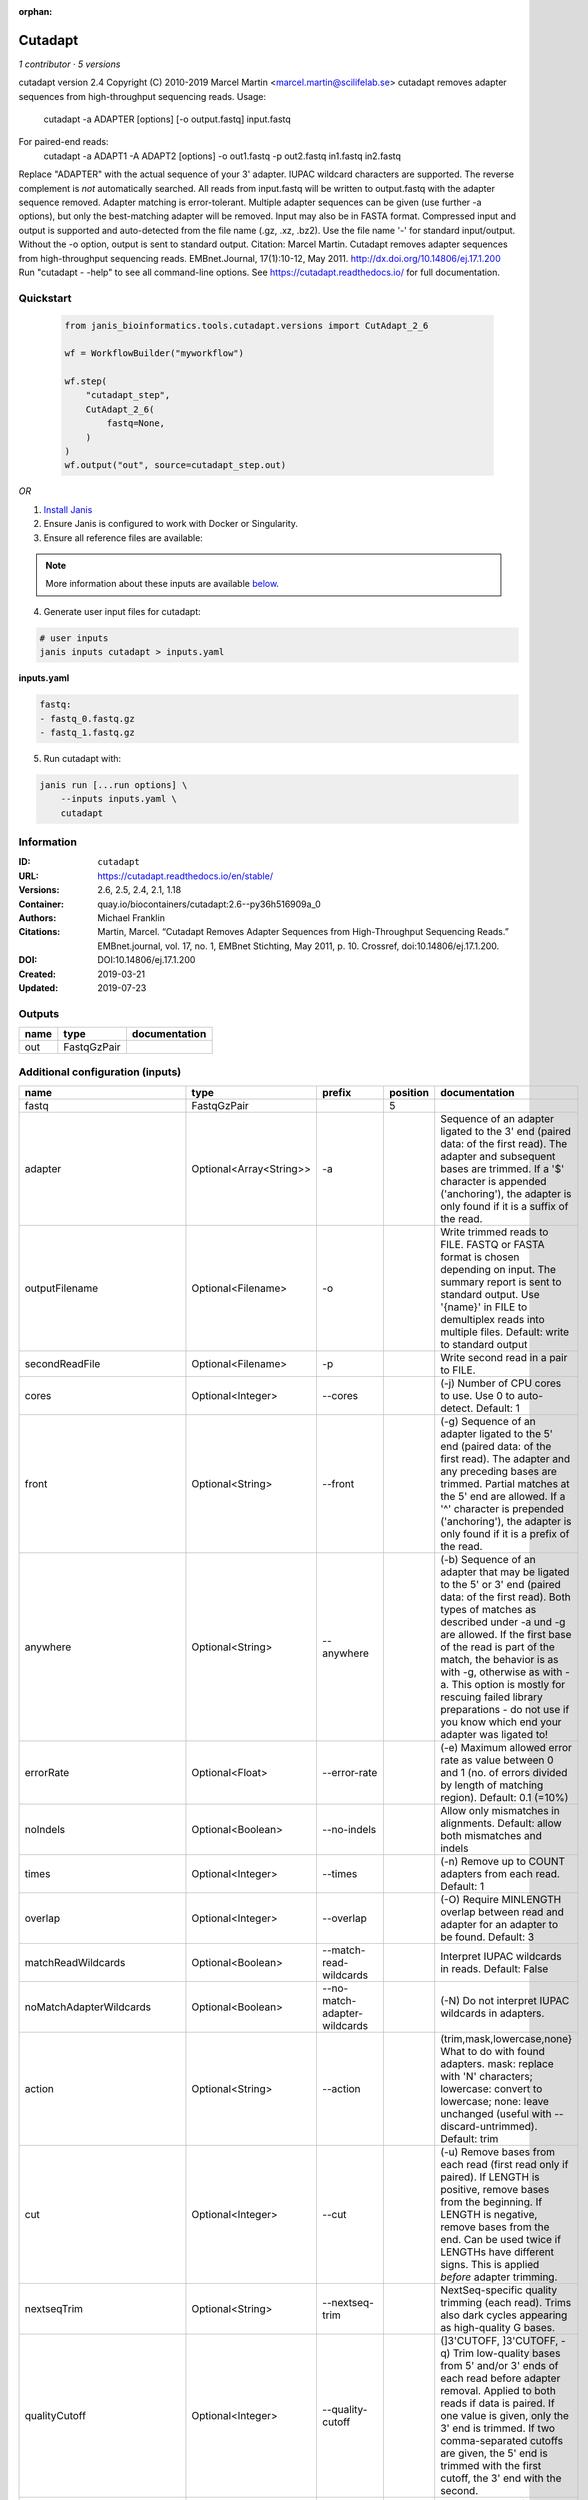:orphan:

Cutadapt
===================

*1 contributor · 5 versions*

cutadapt version 2.4
Copyright (C) 2010-2019 Marcel Martin <marcel.martin@scilifelab.se>
cutadapt removes adapter sequences from high-throughput sequencing reads.
Usage:
    cutadapt -a ADAPTER [options] [-o output.fastq] input.fastq
For paired-end reads:
    cutadapt -a ADAPT1 -A ADAPT2 [options] -o out1.fastq -p out2.fastq in1.fastq in2.fastq
Replace "ADAPTER" with the actual sequence of your 3' adapter. IUPAC wildcard
characters are supported. The reverse complement is *not* automatically
searched. All reads from input.fastq will be written to output.fastq with the
adapter sequence removed. Adapter matching is error-tolerant. Multiple adapter
sequences can be given (use further -a options), but only the best-matching
adapter will be removed.
Input may also be in FASTA format. Compressed input and output is supported and
auto-detected from the file name (.gz, .xz, .bz2). Use the file name '-' for
standard input/output. Without the -o option, output is sent to standard output.
Citation:
Marcel Martin. Cutadapt removes adapter sequences from high-throughput
sequencing reads. EMBnet.Journal, 17(1):10-12, May 2011.
http://dx.doi.org/10.14806/ej.17.1.200
Run "cutadapt - -help" to see all command-line options.
See https://cutadapt.readthedocs.io/ for full documentation.



Quickstart
-----------

    .. code-block:: python

       from janis_bioinformatics.tools.cutadapt.versions import CutAdapt_2_6

       wf = WorkflowBuilder("myworkflow")

       wf.step(
           "cutadapt_step",
           CutAdapt_2_6(
               fastq=None,
           )
       )
       wf.output("out", source=cutadapt_step.out)
    

*OR*

1. `Install Janis </tutorials/tutorial0.html>`_

2. Ensure Janis is configured to work with Docker or Singularity.

3. Ensure all reference files are available:

.. note:: 

   More information about these inputs are available `below <#additional-configuration-inputs>`_.



4. Generate user input files for cutadapt:

.. code-block:: bash

   # user inputs
   janis inputs cutadapt > inputs.yaml



**inputs.yaml**

.. code-block:: yaml

       fastq:
       - fastq_0.fastq.gz
       - fastq_1.fastq.gz




5. Run cutadapt with:

.. code-block:: bash

   janis run [...run options] \
       --inputs inputs.yaml \
       cutadapt





Information
------------

:ID: ``cutadapt``
:URL: `https://cutadapt.readthedocs.io/en/stable/ <https://cutadapt.readthedocs.io/en/stable/>`_
:Versions: 2.6, 2.5, 2.4, 2.1, 1.18
:Container: quay.io/biocontainers/cutadapt:2.6--py36h516909a_0
:Authors: Michael Franklin
:Citations: Martin, Marcel. “Cutadapt Removes Adapter Sequences from High-Throughput Sequencing Reads.” EMBnet.journal, vol. 17, no. 1, EMBnet Stichting, May 2011, p. 10. Crossref, doi:10.14806/ej.17.1.200.
:DOI: DOI:10.14806/ej.17.1.200
:Created: 2019-03-21
:Updated: 2019-07-23


Outputs
-----------

======  ===========  ===============
name    type         documentation
======  ===========  ===============
out     FastqGzPair
======  ===========  ===============


Additional configuration (inputs)
---------------------------------

==========================  =======================  ============================  ==========  ===========================================================================================================================================================================================================================================================================================================================================================================================================
name                        type                     prefix                          position  documentation
==========================  =======================  ============================  ==========  ===========================================================================================================================================================================================================================================================================================================================================================================================================
fastq                       FastqGzPair                                                     5
adapter                     Optional<Array<String>>  -a                                        Sequence of an adapter ligated to the 3' end (paired data: of the first read). The adapter and subsequent bases are trimmed. If a '$' character is appended ('anchoring'), the adapter is only found if it is a suffix of the read.
outputFilename              Optional<Filename>       -o                                        Write trimmed reads to FILE. FASTQ or FASTA format is chosen depending on input. The summary report is sent to standard output. Use '{name}' in FILE to demultiplex reads into multiple files. Default: write to standard output
secondReadFile              Optional<Filename>       -p                                        Write second read in a pair to FILE.
cores                       Optional<Integer>        --cores                                   (-j)  Number of CPU cores to use. Use 0 to auto-detect. Default: 1
front                       Optional<String>         --front                                   (-g)  Sequence of an adapter ligated to the 5' end (paired data: of the first read). The adapter and any preceding bases are trimmed. Partial matches at the 5' end are allowed. If a '^' character is prepended ('anchoring'), the adapter is only found if it is a prefix of the read.
anywhere                    Optional<String>         --anywhere                                (-b)  Sequence of an adapter that may be ligated to the 5' or 3' end (paired data: of the first read). Both types of matches as described under -a und -g are allowed. If the first base of the read is part of the match, the behavior is as with -g, otherwise as with -a. This option is mostly for rescuing failed library preparations - do not use if you know which end your adapter was ligated to!
errorRate                   Optional<Float>          --error-rate                              (-e)  Maximum allowed error rate as value between 0 and 1 (no. of errors divided by length of matching region). Default: 0.1 (=10%)
noIndels                    Optional<Boolean>        --no-indels                               Allow only mismatches in alignments. Default: allow both mismatches and indels
times                       Optional<Integer>        --times                                   (-n)  Remove up to COUNT adapters from each read. Default: 1
overlap                     Optional<Integer>        --overlap                                 (-O)  Require MINLENGTH overlap between read and adapter for an adapter to be found. Default: 3
matchReadWildcards          Optional<Boolean>        --match-read-wildcards                    Interpret IUPAC wildcards in reads. Default: False
noMatchAdapterWildcards     Optional<Boolean>        --no-match-adapter-wildcards              (-N)  Do not interpret IUPAC wildcards in adapters.
action                      Optional<String>         --action                                  (trim,mask,lowercase,none}  What to do with found adapters. mask: replace with 'N' characters; lowercase: convert to lowercase; none: leave unchanged (useful with --discard-untrimmed). Default: trim
cut                         Optional<Integer>        --cut                                     (-u)  Remove bases from each read (first read only if paired). If LENGTH is positive, remove bases from the beginning. If LENGTH is negative, remove bases from the end. Can be used twice if LENGTHs have different signs. This is applied *before* adapter trimming.
nextseqTrim                 Optional<String>         --nextseq-trim                            NextSeq-specific quality trimming (each read). Trims also dark cycles appearing as high-quality G bases.
qualityCutoff               Optional<Integer>        --quality-cutoff                          (]3'CUTOFF, ]3'CUTOFF, -q)  Trim low-quality bases from 5' and/or 3' ends of each read before adapter removal. Applied to both reads if data is paired. If one value is given, only the 3' end is trimmed. If two comma-separated cutoffs are given, the 5' end is trimmed with the first cutoff, the 3' end with the second.
qualityBase                 Optional<Boolean>        --quality-base                            Assume that quality values in FASTQ are encoded as ascii(quality + N). This needs to be set to 64 for some old Illumina FASTQ files. Default: 33
length                      Optional<Integer>        --length                                  (-l)  Shorten reads to LENGTH. Positive values remove bases at the end while negative ones remove bases at the beginning. This and the following modifications are applied after adapter trimming.
trimN                       Optional<Integer>        --trim-n                                  Trim N's on ends of reads.
lengthTag                   Optional<Integer>        --length-tag                              Search for TAG followed by a decimal number in the description field of the read. Replace the decimal number with the correct length of the trimmed read. For example, use --length-tag 'length=' to correct fields like 'length=123'.
stripSuffix                 Optional<String>         --strip-suffix                            Remove this suffix from read names if present. Can be given multiple times.
prefix                      Optional<String>         --prefix                                  (-x)  Add this prefix to read names. Use {name} to insert the name of the matching adapter.
suffix                      Optional<String>         --suffix                                  (-y)  Add this suffix to read names; can also include {name}
zeroCap                     Optional<Boolean>        --zero-cap                                (-z) Change negative quality values to zero.
minimumLength               Optional<Integer>        --minimum-length                          (-m)  Discard reads shorter than LEN. Default: 0
maximumLength               Optional<Integer>        --maximum-length                          (-M)  Discard reads longer than LEN. Default: no limit
maxN                        Optional<Float>          --max-n                                   Discard reads with more than COUNT 'N' bases. If COUNT is a number between 0 and 1, it is interpreted as a fraction of the read length.
discardTrimmed              Optional<Boolean>        --discard-trimmed                         (--discard)  Discard reads that contain an adapter. Use also -O to avoid discarding too many randomly matching reads.
discardUntrimmed            Optional<Boolean>        --discard-untrimmed                       (--trimmed-only)  Discard reads that do not contain an adapter.
discardCasava               Optional<Boolean>        --discard-casava                          Discard reads that did not pass CASAVA filtering (header has :Y:).
quiet                       Optional<Boolean>        --quiet                                   Print only error messages. Which type of report to print: 'full' or 'minimal'. Default: full
compressionLevel            Optional<String>         -Z                                        Use compression level 1 for gzipped output files (faster, but uses more space)
infoFile                    Optional<String>         --info-file                               Write information about each read and its adapter matches into FILE. See the documentation for the file format.
restFile                    Optional<String>         --rest-file                               (-r)  When the adapter matches in the middle of a read, write the rest (after the adapter) to FILE.
wildcardFile                Optional<String>         --wildcard-file                           When the adapter has N wildcard bases, write adapter bases matching wildcard positions to FILE. (Inaccurate with indels.)
tooShortOutput              Optional<String>         --too-short-output                        Write reads that are too short (according to length specified by -m) to FILE. Default: discard reads
tooLongOutput               Optional<String>         --too-long-output                         Write reads that are too long (according to length specified by -M) to FILE. Default: discard reads
untrimmedOutput             Optional<String>         --untrimmed-output                        Write reads that do not contain any adapter to FILE. Default: output to same file as trimmed reads
removeMiddle3Adapter        Optional<Array<String>>  -A                                        3' adapter to be removed from second read in a pair.
removeMiddle5Adapter        Optional<String>         -G                                        5' adapter to be removed from second read in a pair.
removeMiddleBothAdapter     Optional<String>         -B                                        5'/3 adapter to be removed from second read in a pair.
removeNBasesFromSecondRead  Optional<String>         -U                                        Remove LENGTH bases from second read in a pair.
pairAdapters                Optional<String>         --pair-adapters                           Treat adapters given with -a/-A etc. as pairs. Either both or none are removed from each read pair.
pairFilter                  Optional<String>         --pair-filter                             {any,both,first} Which of the reads in a paired-end read have to match the filtering criterion in order for the pair to be filtered. Default: any
interleaved                 Optional<Boolean>        --interleaved                             Read and write interleaved paired-end reads.
untrimmedPairedOutput       Optional<String>         --untrimmed-paired-output                 Write second read in a pair to this FILE when no adapter was found. Use with --untrimmed-output. Default: output to same file as trimmed reads
tooShortPairedOutput        Optional<String>         --too-short-paired-output                 Write second read in a pair to this file if pair is too short. Use also --too-short-output.
tooLongPairedOutput         Optional<String>         --too-long-paired-output                  Write second read in a pair to this file if pair is too long. Use also --too-long-output.
==========================  =======================  ============================  ==========  ===========================================================================================================================================================================================================================================================================================================================================================================================================

Workflow Description Language
------------------------------

.. code-block:: text

   version development

   task cutadapt {
     input {
       Int? runtime_cpu
       Int? runtime_memory
       Int? runtime_seconds
       Int? runtime_disks
       Array[File] fastq
       Array[String]? adapter
       String? outputFilename
       String? secondReadFile
       Int? cores
       String? front
       String? anywhere
       Float? errorRate
       Boolean? noIndels
       Int? times
       Int? overlap
       Boolean? matchReadWildcards
       Boolean? noMatchAdapterWildcards
       String? action
       Int? cut
       String? nextseqTrim
       Int? qualityCutoff
       Boolean? qualityBase
       Int? length
       Int? trimN
       Int? lengthTag
       String? stripSuffix
       String? prefix
       String? suffix
       Boolean? zeroCap
       Int? minimumLength
       Int? maximumLength
       Float? maxN
       Boolean? discardTrimmed
       Boolean? discardUntrimmed
       Boolean? discardCasava
       Boolean? quiet
       String? compressionLevel
       String? infoFile
       String? restFile
       String? wildcardFile
       String? tooShortOutput
       String? tooLongOutput
       String? untrimmedOutput
       Array[String]? removeMiddle3Adapter
       String? removeMiddle5Adapter
       String? removeMiddleBothAdapter
       String? removeNBasesFromSecondRead
       String? pairAdapters
       String? pairFilter
       Boolean? interleaved
       String? untrimmedPairedOutput
       String? tooShortPairedOutput
       String? tooLongPairedOutput
     }
     command <<<
       set -e
       cutadapt \
         ~{if (defined(adapter) && length(select_first([adapter])) > 0) then "-a '" + sep("' -a '", select_first([adapter])) + "'" else ""} \
         -o '~{select_first([outputFilename, "generated--R1.fastq.gz"])}' \
         -p '~{select_first([secondReadFile, "generated--R2.fastq.gz"])}' \
         ~{if defined(cores) then ("--cores " + cores) else ''} \
         ~{if defined(front) then ("--front '" + front + "'") else ""} \
         ~{if defined(anywhere) then ("--anywhere '" + anywhere + "'") else ""} \
         ~{if defined(errorRate) then ("--error-rate " + errorRate) else ''} \
         ~{if defined(noIndels) then "--no-indels" else ""} \
         ~{if defined(times) then ("--times " + times) else ''} \
         ~{if defined(overlap) then ("--overlap " + overlap) else ''} \
         ~{if defined(matchReadWildcards) then "--match-read-wildcards" else ""} \
         ~{if defined(noMatchAdapterWildcards) then "--no-match-adapter-wildcards" else ""} \
         ~{if defined(action) then ("--action '" + action + "'") else ""} \
         ~{if defined(cut) then ("--cut " + cut) else ''} \
         ~{if defined(nextseqTrim) then ("--nextseq-trim '" + nextseqTrim + "'") else ""} \
         ~{if defined(qualityCutoff) then ("--quality-cutoff " + qualityCutoff) else ''} \
         ~{if defined(qualityBase) then "--quality-base" else ""} \
         ~{if defined(length) then ("--length " + length) else ''} \
         ~{if defined(trimN) then ("--trim-n " + trimN) else ''} \
         ~{if defined(lengthTag) then ("--length-tag " + lengthTag) else ''} \
         ~{if defined(stripSuffix) then ("--strip-suffix '" + stripSuffix + "'") else ""} \
         ~{if defined(prefix) then ("--prefix '" + prefix + "'") else ""} \
         ~{if defined(suffix) then ("--suffix '" + suffix + "'") else ""} \
         ~{if defined(zeroCap) then "--zero-cap" else ""} \
         ~{if defined(minimumLength) then ("--minimum-length " + minimumLength) else ''} \
         ~{if defined(maximumLength) then ("--maximum-length " + maximumLength) else ''} \
         ~{if defined(maxN) then ("--max-n " + maxN) else ''} \
         ~{if defined(discardTrimmed) then "--discard-trimmed" else ""} \
         ~{if defined(discardUntrimmed) then "--discard-untrimmed" else ""} \
         ~{if defined(discardCasava) then "--discard-casava" else ""} \
         ~{if defined(quiet) then "--quiet" else ""} \
         ~{if defined(compressionLevel) then ("-Z '" + compressionLevel + "'") else ""} \
         ~{if defined(infoFile) then ("--info-file '" + infoFile + "'") else ""} \
         ~{if defined(restFile) then ("--rest-file '" + restFile + "'") else ""} \
         ~{if defined(wildcardFile) then ("--wildcard-file '" + wildcardFile + "'") else ""} \
         ~{if defined(tooShortOutput) then ("--too-short-output '" + tooShortOutput + "'") else ""} \
         ~{if defined(tooLongOutput) then ("--too-long-output '" + tooLongOutput + "'") else ""} \
         ~{if defined(untrimmedOutput) then ("--untrimmed-output '" + untrimmedOutput + "'") else ""} \
         ~{if (defined(removeMiddle3Adapter) && length(select_first([removeMiddle3Adapter])) > 0) then "-A '" + sep("' -A '", select_first([removeMiddle3Adapter])) + "'" else ""} \
         ~{if defined(removeMiddle5Adapter) then ("-G '" + removeMiddle5Adapter + "'") else ""} \
         ~{if defined(removeMiddleBothAdapter) then ("-B '" + removeMiddleBothAdapter + "'") else ""} \
         ~{if defined(removeNBasesFromSecondRead) then ("-U '" + removeNBasesFromSecondRead + "'") else ""} \
         ~{if defined(pairAdapters) then ("--pair-adapters '" + pairAdapters + "'") else ""} \
         ~{if defined(pairFilter) then ("--pair-filter '" + pairFilter + "'") else ""} \
         ~{if defined(interleaved) then "--interleaved" else ""} \
         ~{if defined(untrimmedPairedOutput) then ("--untrimmed-paired-output '" + untrimmedPairedOutput + "'") else ""} \
         ~{if defined(tooShortPairedOutput) then ("--too-short-paired-output '" + tooShortPairedOutput + "'") else ""} \
         ~{if defined(tooLongPairedOutput) then ("--too-long-paired-output '" + tooLongPairedOutput + "'") else ""} \
         ~{"'" + sep("' '", fastq) + "'"}
     >>>
     runtime {
       cpu: select_first([runtime_cpu, 5, 1])
       disks: "local-disk ~{select_first([runtime_disks, 20])} SSD"
       docker: "quay.io/biocontainers/cutadapt:2.6--py36h516909a_0"
       duration: select_first([runtime_seconds, 86400])
       memory: "~{select_first([runtime_memory, 4, 4])}G"
       preemptible: 2
     }
     output {
       Array[File] out = glob("*.fastq.gz")
     }
   }

Common Workflow Language
-------------------------

.. code-block:: text

   #!/usr/bin/env cwl-runner
   class: CommandLineTool
   cwlVersion: v1.0
   label: Cutadapt
   doc: |
     cutadapt version 2.4
     Copyright (C) 2010-2019 Marcel Martin <marcel.martin@scilifelab.se>
     cutadapt removes adapter sequences from high-throughput sequencing reads.
     Usage:
         cutadapt -a ADAPTER [options] [-o output.fastq] input.fastq
     For paired-end reads:
         cutadapt -a ADAPT1 -A ADAPT2 [options] -o out1.fastq -p out2.fastq in1.fastq in2.fastq
     Replace "ADAPTER" with the actual sequence of your 3' adapter. IUPAC wildcard
     characters are supported. The reverse complement is *not* automatically
     searched. All reads from input.fastq will be written to output.fastq with the
     adapter sequence removed. Adapter matching is error-tolerant. Multiple adapter
     sequences can be given (use further -a options), but only the best-matching
     adapter will be removed.
     Input may also be in FASTA format. Compressed input and output is supported and
     auto-detected from the file name (.gz, .xz, .bz2). Use the file name '-' for
     standard input/output. Without the -o option, output is sent to standard output.
     Citation:
     Marcel Martin. Cutadapt removes adapter sequences from high-throughput
     sequencing reads. EMBnet.Journal, 17(1):10-12, May 2011.
     http://dx.doi.org/10.14806/ej.17.1.200
     Run "cutadapt - -help" to see all command-line options.
     See https://cutadapt.readthedocs.io/ for full documentation.

   requirements:
   - class: ShellCommandRequirement
   - class: InlineJavascriptRequirement
   - class: DockerRequirement
     dockerPull: quay.io/biocontainers/cutadapt:2.6--py36h516909a_0

   inputs:
   - id: fastq
     label: fastq
     type:
       type: array
       items: File
     inputBinding:
       position: 5
   - id: adapter
     label: adapter
     doc: |-
       Sequence of an adapter ligated to the 3' end (paired data: of the first read). The adapter and subsequent bases are trimmed. If a '$' character is appended ('anchoring'), the adapter is only found if it is a suffix of the read.
     type:
     - type: array
       inputBinding:
         prefix: -a
       items: string
     - 'null'
     inputBinding: {}
   - id: outputFilename
     label: outputFilename
     doc: |-
       Write trimmed reads to FILE. FASTQ or FASTA format is chosen depending on input. The summary report is sent to standard output. Use '{name}' in FILE to demultiplex reads into multiple files. Default: write to standard output
     type:
     - string
     - 'null'
     default: generated--R1.fastq.gz
     inputBinding:
       prefix: -o
   - id: secondReadFile
     label: secondReadFile
     doc: Write second read in a pair to FILE.
     type:
     - string
     - 'null'
     default: generated--R2.fastq.gz
     inputBinding:
       prefix: -p
   - id: cores
     label: cores
     doc: '(-j)  Number of CPU cores to use. Use 0 to auto-detect. Default: 1'
     type:
     - int
     - 'null'
     inputBinding:
       prefix: --cores
       separate: true
   - id: front
     label: front
     doc: |-
       (-g)  Sequence of an adapter ligated to the 5' end (paired data: of the first read). The adapter and any preceding bases are trimmed. Partial matches at the 5' end are allowed. If a '^' character is prepended ('anchoring'), the adapter is only found if it is a prefix of the read.
     type:
     - string
     - 'null'
     inputBinding:
       prefix: --front
       separate: true
   - id: anywhere
     label: anywhere
     doc: |-
       (-b)  Sequence of an adapter that may be ligated to the 5' or 3' end (paired data: of the first read). Both types of matches as described under -a und -g are allowed. If the first base of the read is part of the match, the behavior is as with -g, otherwise as with -a. This option is mostly for rescuing failed library preparations - do not use if you know which end your adapter was ligated to!
     type:
     - string
     - 'null'
     inputBinding:
       prefix: --anywhere
       separate: true
   - id: errorRate
     label: errorRate
     doc: |-
       (-e)  Maximum allowed error rate as value between 0 and 1 (no. of errors divided by length of matching region). Default: 0.1 (=10%)
     type:
     - float
     - 'null'
     inputBinding:
       prefix: --error-rate
       separate: true
   - id: noIndels
     label: noIndels
     doc: 'Allow only mismatches in alignments. Default: allow both mismatches and indels'
     type:
     - boolean
     - 'null'
     inputBinding:
       prefix: --no-indels
       separate: true
   - id: times
     label: times
     doc: '(-n)  Remove up to COUNT adapters from each read. Default: 1'
     type:
     - int
     - 'null'
     inputBinding:
       prefix: --times
       separate: true
   - id: overlap
     label: overlap
     doc: |-
       (-O)  Require MINLENGTH overlap between read and adapter for an adapter to be found. Default: 3
     type:
     - int
     - 'null'
     inputBinding:
       prefix: --overlap
       separate: true
   - id: matchReadWildcards
     label: matchReadWildcards
     doc: ' Interpret IUPAC wildcards in reads. Default: False'
     type:
     - boolean
     - 'null'
     inputBinding:
       prefix: --match-read-wildcards
       separate: true
   - id: noMatchAdapterWildcards
     label: noMatchAdapterWildcards
     doc: (-N)  Do not interpret IUPAC wildcards in adapters.
     type:
     - boolean
     - 'null'
     inputBinding:
       prefix: --no-match-adapter-wildcards
       separate: true
   - id: action
     label: action
     doc: |-
       (trim,mask,lowercase,none}  What to do with found adapters. mask: replace with 'N' characters; lowercase: convert to lowercase; none: leave unchanged (useful with --discard-untrimmed). Default: trim
     type:
     - string
     - 'null'
     inputBinding:
       prefix: --action
       separate: true
   - id: cut
     label: cut
     doc: |-
       (-u)  Remove bases from each read (first read only if paired). If LENGTH is positive, remove bases from the beginning. If LENGTH is negative, remove bases from the end. Can be used twice if LENGTHs have different signs. This is applied *before* adapter trimming.
     type:
     - int
     - 'null'
     inputBinding:
       prefix: --cut
       separate: true
   - id: nextseqTrim
     label: nextseqTrim
     doc: |2-
        NextSeq-specific quality trimming (each read). Trims also dark cycles appearing as high-quality G bases.
     type:
     - string
     - 'null'
     inputBinding:
       prefix: --nextseq-trim
       separate: true
   - id: qualityCutoff
     label: qualityCutoff
     doc: |-
       (]3'CUTOFF, ]3'CUTOFF, -q)  Trim low-quality bases from 5' and/or 3' ends of each read before adapter removal. Applied to both reads if data is paired. If one value is given, only the 3' end is trimmed. If two comma-separated cutoffs are given, the 5' end is trimmed with the first cutoff, the 3' end with the second.
     type:
     - int
     - 'null'
     inputBinding:
       prefix: --quality-cutoff
       separate: true
   - id: qualityBase
     label: qualityBase
     doc: |-
       Assume that quality values in FASTQ are encoded as ascii(quality + N). This needs to be set to 64 for some old Illumina FASTQ files. Default: 33
     type:
     - boolean
     - 'null'
     inputBinding:
       prefix: --quality-base
       separate: true
   - id: length
     label: length
     doc: |-
       (-l)  Shorten reads to LENGTH. Positive values remove bases at the end while negative ones remove bases at the beginning. This and the following modifications are applied after adapter trimming.
     type:
     - int
     - 'null'
     inputBinding:
       prefix: --length
       separate: true
   - id: trimN
     label: trimN
     doc: Trim N's on ends of reads.
     type:
     - int
     - 'null'
     inputBinding:
       prefix: --trim-n
       separate: true
   - id: lengthTag
     label: lengthTag
     doc: |-
       Search for TAG followed by a decimal number in the description field of the read. Replace the decimal number with the correct length of the trimmed read. For example, use --length-tag 'length=' to correct fields like 'length=123'.
     type:
     - int
     - 'null'
     inputBinding:
       prefix: --length-tag
       separate: true
   - id: stripSuffix
     label: stripSuffix
     doc: ' Remove this suffix from read names if present. Can be given multiple times.'
     type:
     - string
     - 'null'
     inputBinding:
       prefix: --strip-suffix
       separate: true
   - id: prefix
     label: prefix
     doc: |-
       (-x)  Add this prefix to read names. Use {name} to insert the name of the matching adapter.
     type:
     - string
     - 'null'
     inputBinding:
       prefix: --prefix
       separate: true
   - id: suffix
     label: suffix
     doc: (-y)  Add this suffix to read names; can also include {name}
     type:
     - string
     - 'null'
     inputBinding:
       prefix: --suffix
       separate: true
   - id: zeroCap
     label: zeroCap
     doc: (-z) Change negative quality values to zero.
     type:
     - boolean
     - 'null'
     inputBinding:
       prefix: --zero-cap
       separate: true
   - id: minimumLength
     label: minimumLength
     doc: '(-m)  Discard reads shorter than LEN. Default: 0'
     type:
     - int
     - 'null'
     inputBinding:
       prefix: --minimum-length
       separate: true
   - id: maximumLength
     label: maximumLength
     doc: '(-M)  Discard reads longer than LEN. Default: no limit'
     type:
     - int
     - 'null'
     inputBinding:
       prefix: --maximum-length
       separate: true
   - id: maxN
     label: maxN
     doc: |-
       Discard reads with more than COUNT 'N' bases. If COUNT is a number between 0 and 1, it is interpreted as a fraction of the read length.
     type:
     - float
     - 'null'
     inputBinding:
       prefix: --max-n
       separate: true
   - id: discardTrimmed
     label: discardTrimmed
     doc: |-
       (--discard)  Discard reads that contain an adapter. Use also -O to avoid discarding too many randomly matching reads.
     type:
     - boolean
     - 'null'
     inputBinding:
       prefix: --discard-trimmed
       separate: true
   - id: discardUntrimmed
     label: discardUntrimmed
     doc: (--trimmed-only)  Discard reads that do not contain an adapter.
     type:
     - boolean
     - 'null'
     inputBinding:
       prefix: --discard-untrimmed
       separate: true
   - id: discardCasava
     label: discardCasava
     doc: Discard reads that did not pass CASAVA filtering (header has :Y:).
     type:
     - boolean
     - 'null'
     inputBinding:
       prefix: --discard-casava
       separate: true
   - id: quiet
     label: quiet
     doc: |-
       Print only error messages. Which type of report to print: 'full' or 'minimal'. Default: full
     type:
     - boolean
     - 'null'
     inputBinding:
       prefix: --quiet
       separate: true
   - id: compressionLevel
     label: compressionLevel
     doc: Use compression level 1 for gzipped output files (faster, but uses more space)
     type:
     - string
     - 'null'
     inputBinding:
       prefix: -Z
       separate: true
   - id: infoFile
     label: infoFile
     doc: |-
       Write information about each read and its adapter matches into FILE. See the documentation for the file format.
     type:
     - string
     - 'null'
     inputBinding:
       prefix: --info-file
       separate: true
   - id: restFile
     label: restFile
     doc: |-
       (-r)  When the adapter matches in the middle of a read, write the rest (after the adapter) to FILE.
     type:
     - string
     - 'null'
     inputBinding:
       prefix: --rest-file
       separate: true
   - id: wildcardFile
     label: wildcardFile
     doc: |-
       When the adapter has N wildcard bases, write adapter bases matching wildcard positions to FILE. (Inaccurate with indels.)
     type:
     - string
     - 'null'
     inputBinding:
       prefix: --wildcard-file
       separate: true
   - id: tooShortOutput
     label: tooShortOutput
     doc: |2-
        Write reads that are too short (according to length specified by -m) to FILE. Default: discard reads
     type:
     - string
     - 'null'
     inputBinding:
       prefix: --too-short-output
       separate: true
   - id: tooLongOutput
     label: tooLongOutput
     doc: |2-
        Write reads that are too long (according to length specified by -M) to FILE. Default: discard reads
     type:
     - string
     - 'null'
     inputBinding:
       prefix: --too-long-output
       separate: true
   - id: untrimmedOutput
     label: untrimmedOutput
     doc: |2-
        Write reads that do not contain any adapter to FILE. Default: output to same file as trimmed reads
     type:
     - string
     - 'null'
     inputBinding:
       prefix: --untrimmed-output
       separate: true
   - id: removeMiddle3Adapter
     label: removeMiddle3Adapter
     doc: 3' adapter to be removed from second read in a pair.
     type:
     - type: array
       inputBinding:
         prefix: -A
         separate: true
       items: string
     - 'null'
     inputBinding: {}
   - id: removeMiddle5Adapter
     label: removeMiddle5Adapter
     doc: 5' adapter to be removed from second read in a pair.
     type:
     - string
     - 'null'
     inputBinding:
       prefix: -G
       separate: true
   - id: removeMiddleBothAdapter
     label: removeMiddleBothAdapter
     doc: 5'/3 adapter to be removed from second read in a pair.
     type:
     - string
     - 'null'
     inputBinding:
       prefix: -B
       separate: true
   - id: removeNBasesFromSecondRead
     label: removeNBasesFromSecondRead
     doc: Remove LENGTH bases from second read in a pair.
     type:
     - string
     - 'null'
     inputBinding:
       prefix: -U
       separate: true
   - id: pairAdapters
     label: pairAdapters
     doc: |-
       Treat adapters given with -a/-A etc. as pairs. Either both or none are removed from each read pair.
     type:
     - string
     - 'null'
     inputBinding:
       prefix: --pair-adapters
       separate: true
   - id: pairFilter
     label: pairFilter
     doc: |-
       {any,both,first} Which of the reads in a paired-end read have to match the filtering criterion in order for the pair to be filtered. Default: any
     type:
     - string
     - 'null'
     inputBinding:
       prefix: --pair-filter
       separate: true
   - id: interleaved
     label: interleaved
     doc: Read and write interleaved paired-end reads.
     type:
     - boolean
     - 'null'
     inputBinding:
       prefix: --interleaved
       separate: true
   - id: untrimmedPairedOutput
     label: untrimmedPairedOutput
     doc: |2-
        Write second read in a pair to this FILE when no adapter was found. Use with --untrimmed-output. Default: output to same file as trimmed reads
     type:
     - string
     - 'null'
     inputBinding:
       prefix: --untrimmed-paired-output
       separate: true
   - id: tooShortPairedOutput
     label: tooShortPairedOutput
     doc: |2-
        Write second read in a pair to this file if pair is too short. Use also --too-short-output.
     type:
     - string
     - 'null'
     inputBinding:
       prefix: --too-short-paired-output
       separate: true
   - id: tooLongPairedOutput
     label: tooLongPairedOutput
     doc: |2-
        Write second read in a pair to this file if pair is too long. Use also --too-long-output.
     type:
     - string
     - 'null'
     inputBinding:
       prefix: --too-long-paired-output
       separate: true

   outputs:
   - id: out
     label: out
     type:
       type: array
       items: File
     outputBinding:
       glob: '*.fastq.gz'
       loadContents: false
   stdout: _stdout
   stderr: _stderr

   baseCommand: cutadapt
   arguments: []
   id: cutadapt


